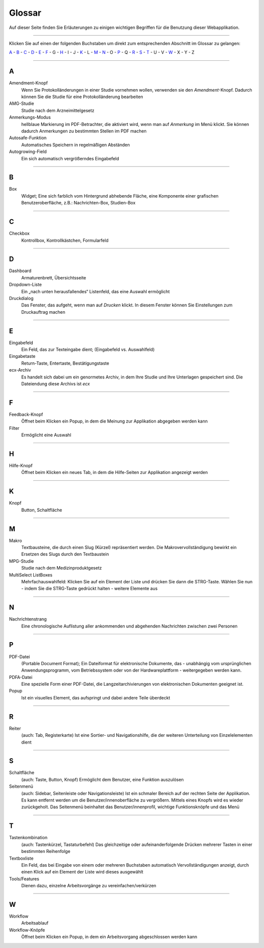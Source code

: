 =======
Glossar
=======

Auf dieser Seite finden Sie Erläuterungen zu einigen wichtigen Begriffen für die Benutzung dieser Webapplikation.

----------

Klicken Sie auf einen der folgenden Buchstaben um direkt zum entsprechenden Abschnitt im Glossar zu gelangen:

`A`_ - `B`_ - `C`_ - `D`_ - `E`_ - `F`_ - G - `H`_ - I - J - `K`_ - L - `M`_ - `N`_ - O - `P`_ - Q - `R`_ - `S`_ - `T`_ - U - V - `W`_ - X - Y - Z

----------

A
===

Amendment-Knopf
    Wenn Sie Protokolländerungen in einer Studie vornehmen wollen, verwenden sie den *Amendment*-Knopf. Dadurch können Sie die Studie für eine Protokolländerung bearbeiten

AMG-Studie
    Studie nach dem Arzneimittelgesetz

Anmerkungs-Modus
    hellblaue Markierung im PDF-Betrachter, die aktiviert wird, wenn man auf *Anmerkung* im Menü klickt. Sie können dadurch Anmerkungen zu bestimmten Stellen im PDF machen

Autosafe-Funktion
    Automatisches Speichern in regelmäßigen Abständen

Autogrowing-Field
    Ein sich automatisch vergrößerndes Eingabefeld

----------

B
===

Box
    Widget; Eine sich farblich vom Hintergrund abhebende Fläche, eine Komponente einer grafischen Benutzeroberfläche, z.B.: Nachrichten-Box, Studien-Box


----------

C
===

Checkbox
    Kontrollbox, Kontrollkästchen, Formularfeld


----------

D
===

Dashboard
    Armaturenbrett, Übersichtsseite

Dropdown-Liste
    Ein „nach unten herausfallendes“ Listenfeld, das eine Auswahl ermöglicht

Druckdialog
    Das Fenster, das aufgeht, wenn man auf *Drucken* klickt. In diesem Fenster können Sie Einstellungen zum Druckauftrag machen

----------

E
===

Eingabefeld
    Ein Feld, das zur Texteingabe dient; (Eingabefeld vs. Auswahlfeld)

Eingabetaste
    Return-Taste, Entertaste, Bestätigungstaste

ecx-Archiv
    Es handelt sich dabei um ein genormetes Archiv, in dem Ihre Studie und Ihre Unterlagen gespeichert sind. Die Dateiendung diese Archivs ist *ecx*

----------

F
===

Feedback-Knopf
    Öffnet beim Klicken ein Popup, in dem die Meinung zur Applikation abgegeben werden kann

Filter
    Ermöglicht eine Auswahl

----------

H
===

Hilfe-Knopf
    Öffnet beim Klicken ein neues Tab, in dem die Hilfe-Seiten zur Applikation angezeigt werden

--------------

K
===

Knopf
    Button, Schaltfläche

--------------------------------

M
===

Makro
    Textbausteine, die durch einen Slug (Kürzel) repräsentiert werden. Die Makrovervollständigung bewirkt ein Ersetzen des Slugs durch den Textbaustein

MPG-Studie
    Studie nach dem Medizinproduktgesetz

MultiSelect ListBoxes
    Mehrfachauswahlfeld: Klicken Sie auf ein Element der Liste und drücken Sie dann die STRG-Taste. Wählen Sie nun - indem Sie die STRG-Taste gedrückt halten - weitere Elemente aus

------------------------

N
===

Nachrichtenstrang
    Eine chronologische Auflistung aller ankommenden und abgehenden Nachrichten zwischen zwei Personen

-----------

P
===

PDF-Datei
   (Portable Document Format); Ein Dateiformat für elektronische Dokumente, das - unabhängig vom ursprünglichen Anwendungsprogramm, vom Betriebssystem oder von der Hardwareplattform - weitergegeben werden kann.

PDFA-Datei
    Eine spezielle Form einer PDF-Datei, die  Langzeitarchivierungen von elektronischen Dokumenten geeignet ist.

Popup
    Ist ein visuelles Element, das aufspringt und dabei andere Teile überdeckt

----------

R
===

Reiter
    (auch: Tab, Registerkarte) Ist eine Sortier- und Navigationshilfe, die der weiteren Unterteilung von Einzelelementen dient

----------

S
===

Schaltfläche
    (auch: Taste, Button, Knopf) Ermöglicht dem Benutzer, eine Funktion auszulösen

Seitenmenü
    (auch: Sidebar, Seitenleiste oder Navigationsleiste) Ist ein schmaler Bereich auf der rechten Seite der Applikation. Es kann entfernt werden um die Benutzer/innenoberfläche zu vergrößern. Mittels eines Knopfs wird es wieder zurückgeholt. Das Seitenmenü beinhaltet das Benutzer/innenprofil, wichtige Funktionsknöpfe und das Menü

----------

T
===

Tastenkombination
    (auch: Tastenkürzel, Tastaturbefehl) Das gleichzeitige oder aufeinanderfolgende Drücken mehrerer Tasten in einer bestimmten Reihenfolge

Textboxliste
    Ein Feld, das bei Eingabe von einem oder mehreren Buchstaben automatisch Vervollständigungen anzeigt, durch einen Klick auf ein Element der Liste wird dieses ausgewählt

Tools/Features
    Dienen dazu, einzelne Arbeitsvorgänge zu vereinfachen/verkürzen

------------------

W
===

Workflow
    Arbeitsablauf

Workflow-Knöpfe
    Öffnet beim Klicken ein Popup, in dem ein Arbeitsvorgang abgeschlossen werden kann


